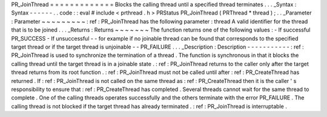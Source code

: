 PR_JoinThread
=
=
=
=
=
=
=
=
=
=
=
=
=
Blocks
the
calling
thread
until
a
specified
thread
terminates
.
.
.
_Syntax
:
Syntax
-
-
-
-
-
-
.
.
code
:
:
eval
#
include
<
prthread
.
h
>
PRStatus
PR_JoinThread
(
PRThread
*
thread
)
;
.
.
_Parameter
:
Parameter
~
~
~
~
~
~
~
~
~
:
ref
:
PR_JoinThread
has
the
following
parameter
:
thread
A
valid
identifier
for
the
thread
that
is
to
be
joined
.
.
.
_Returns
:
Returns
~
~
~
~
~
~
~
The
function
returns
one
of
the
following
values
:
-
If
successful
PR_SUCCESS
-
If
unsuccessful
-
-
for
example
if
no
joinable
thread
can
be
found
that
corresponds
to
the
specified
target
thread
or
if
the
target
thread
is
unjoinable
-
-
PR_FAILURE
.
.
.
_Description
:
Description
-
-
-
-
-
-
-
-
-
-
-
:
ref
:
PR_JoinThread
is
used
to
synchronize
the
termination
of
a
thread
.
The
function
is
synchronous
in
that
it
blocks
the
calling
thread
until
the
target
thread
is
in
a
joinable
state
.
:
ref
:
PR_JoinThread
returns
to
the
caller
only
after
the
target
thread
returns
from
its
root
function
.
:
ref
:
PR_JoinThread
must
not
be
called
until
after
:
ref
:
PR_CreateThread
has
returned
.
If
:
ref
:
PR_JoinThread
is
not
called
on
the
same
thread
as
:
ref
:
PR_CreateThread
then
it
is
the
caller
'
s
responsibility
to
ensure
that
:
ref
:
PR_CreateThread
has
completed
.
Several
threads
cannot
wait
for
the
same
thread
to
complete
.
One
of
the
calling
threads
operates
successfully
and
the
others
terminate
with
the
error
PR_FAILURE
.
The
calling
thread
is
not
blocked
if
the
target
thread
has
already
terminated
.
:
ref
:
PR_JoinThread
is
interruptable
.
